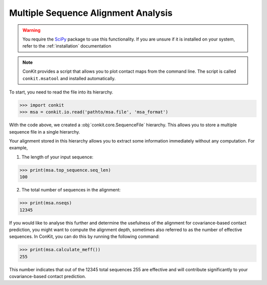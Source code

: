 .. _example_analyse_msa:

Multiple Sequence Alignment Analysis
====================================

.. warning::
   You require the `SciPy <http://scipy.org/>`_ package to use this functionality. If you are unsure if it is installed on your system, refer to the :ref:`installation` documentation


.. note::
   ConKit provides a script that allows you to plot contact maps from the command line. The script is called ``conkit.msatool`` and installed automatically.


To start, you need to read the file into its hierarchy.

.. code-block:: python

   >>> import conkit
   >>> msa = conkit.io.read('pathto/msa.file', 'msa_format')

With the code above, we created a :obj:`conkit.core.SequenceFile` hierarchy. This allows you to store a multiple sequence file in a single hierarchy.

Your alignment stored in this hierarchy allows you to extract some information immediately without any computation. For example,

1. The length of your input sequence:

.. code-block:: python

   >>> print(msa.top_sequence.seq_len)
   100

2. The total number of sequences in the alignment:

.. code-block:: python

   >>> print(msa.nseqs)
   12345

If you would like to analyse this further and determine the usefulness of the alignment for covariance-based contact prediction, you might want to compute the alignment depth, sometimes also referred to as the number of effective sequences. In ConKit, you can do this by running the following command:

.. code-block:: python

   >>> print(msa.calculate_meff())
   255

This number indicates that out of the 12345 total sequences 255 are effective and will contribute significantly to your covariance-based contact prediction.
